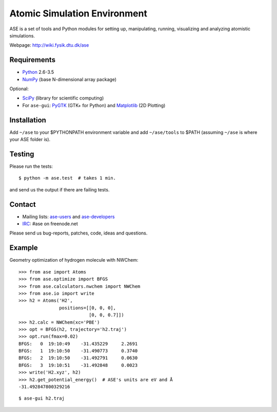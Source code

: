 Atomic Simulation Environment
=============================

ASE is a set of tools and Python modules for setting up, manipulating,
running, visualizing and analyzing atomistic simulations.

Webpage: http://wiki.fysik.dtu.dk/ase


Requirements
------------

* Python_ 2.6-3.5
* NumPy_ (base N-dimensional array package)

Optional:

* SciPy_ (library for scientific computing)
* For ``ase-gui``: PyGTK_ (GTK+ for Python) and Matplotlib_ (2D Plotting)


Installation
------------

Add ``~/ase`` to your $PYTHONPATH environment variable and add
``~/ase/tools`` to $PATH (assuming ``~/ase`` is where your ASE folder is).


Testing
-------

Please run the tests::

    $ python -m ase.test  # takes 1 min.

and send us the output if there are failing tests.


Contact
-------

* Mailing lists: ase-users_ and ase-developers_
* IRC_: #ase on freenode.net

Please send us bug-reports, patches, code, ideas and questions.


Example
-------

Geometry optimization of hydrogen molecule with NWChem::

    >>> from ase import Atoms
    >>> from ase.optimize import BFGS
    >>> from ase.calculators.nwchem import NWChem
    >>> from ase.io import write
    >>> h2 = Atoms('H2',
                   positions=[[0, 0, 0],
                              [0, 0, 0.7]])
    >>> h2.calc = NWChem(xc='PBE')
    >>> opt = BFGS(h2, trajectory='h2.traj')
    >>> opt.run(fmax=0.02)
    BFGS:   0  19:10:49    -31.435229     2.2691
    BFGS:   1  19:10:50    -31.490773     0.3740
    BFGS:   2  19:10:50    -31.492791     0.0630
    BFGS:   3  19:10:51    -31.492848     0.0023
    >>> write('H2.xyz', h2)
    >>> h2.get_potential_energy()  # ASE's units are eV and Å
    -31.492847800329216

::

    $ ase-gui h2.traj


.. _Python: http://www.python.org/
.. _NumPy: http://docs.scipy.org/doc/numpy/reference/
.. _SciPy: http://docs.scipy.org/doc/scipy/reference/
.. _Matplotlib: http://matplotlib.org/
.. _pygtk: http://www.pygtk.org/
.. _ase-users: https://listserv.fysik.dtu.dk/mailman/listinfo/ase-users
.. _ase-developers: https://listserv.fysik.dtu.dk/mailman/listinfo/ase-developers
.. _IRC: http://webchat.freenode.net/?randomnick=0&channels=ase
